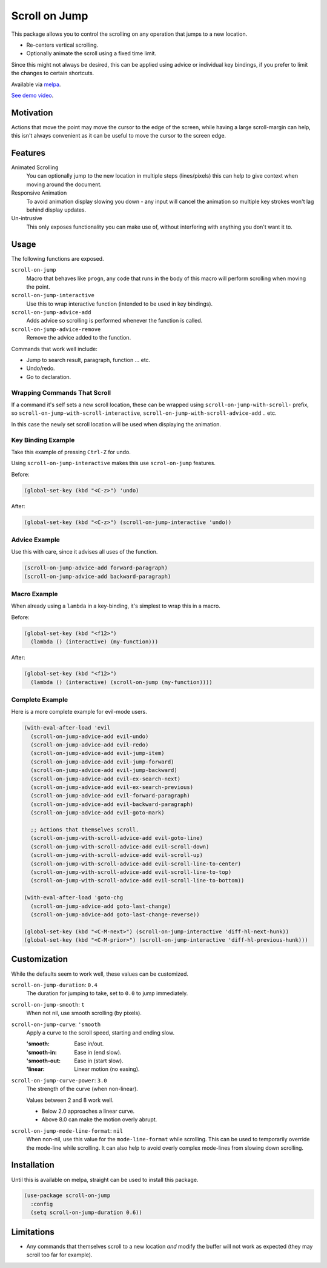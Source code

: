 
##############
Scroll on Jump
##############

This package allows you to control the scrolling on any operation that jumps to a new location.

- Re-centers vertical scrolling.
- Optionally animate the scroll using a fixed time limit.

Since this might not always be desired, this can be applied using advice or individual key bindings,
if you prefer to limit the changes to certain shortcuts.

Available via `melpa <https://melpa.org/#/scroll-on-jump>`__.

`See demo video <https://youtu.be/7krbhASqwLY>`__.


Motivation
==========

Actions that move the point may move the cursor to the edge of the screen,
while having a large scroll-margin can help, this isn't always convenient
as it can be useful to move the cursor to the screen edge.


Features
========

Animated Scrolling
   You can optionally jump to the new location in multiple steps (lines/pixels)
   this can help to give context when moving around the document.
Responsive Animation
   To avoid animation display slowing you down - any input will cancel the animation
   so multiple key strokes won't lag behind display updates.
Un-intrusive
   This only exposes functionality you can make use of,
   without interfering with anything you don't want it to.


Usage
=====

The following functions are exposed.

``scroll-on-jump``
   Macro that behaves like ``progn``,
   any code that runs in the body of this macro will perform scrolling when moving the point.
``scroll-on-jump-interactive``
   Use this to wrap interactive function (intended to be used in key bindings).
``scroll-on-jump-advice-add``
   Adds advice so scrolling is performed whenever the function is called.
``scroll-on-jump-advice-remove``
   Remove the advice added to the function.

Commands that work well include:

- Jump to search result, paragraph, function ... etc.
- Undo/redo.
- Go to declaration.


Wrapping Commands That Scroll
-----------------------------

If a command it's self sets a new scroll location,
these can be wrapped using ``scroll-on-jump-with-scroll-`` prefix,
so ``scroll-on-jump-with-scroll-interactive``, ``scroll-on-jump-with-scroll-advice-add`` .. etc.

In this case the newly set scroll location will be used when displaying the animation.


Key Binding Example
-------------------

Take this example of pressing ``Ctrl-Z`` for undo.

Using ``scroll-on-jump-interactive`` makes this use ``scrol-on-jump`` features.

Before:

.. code-block:: elisp

   (global-set-key (kbd "<C-z>") 'undo)

After:

.. code-block:: elisp

   (global-set-key (kbd "<C-z>") (scroll-on-jump-interactive 'undo))


Advice Example
--------------

Use this with care, since it advises all uses of the function.

.. code-block:: elisp

   (scroll-on-jump-advice-add forward-paragraph)
   (scroll-on-jump-advice-add backward-paragraph)


Macro Example
-------------

When already using a ``lambda`` in a key-binding, it's simplest to wrap this in a macro.


Before:

.. code-block:: elisp

   (global-set-key (kbd "<f12>")
     (lambda () (interactive) (my-function)))

After:

.. code-block:: elisp

   (global-set-key (kbd "<f12>")
     (lambda () (interactive) (scroll-on-jump (my-function))))


Complete Example
----------------

Here is a more complete example for evil-mode users.

.. code-block:: elisp

   (with-eval-after-load 'evil
     (scroll-on-jump-advice-add evil-undo)
     (scroll-on-jump-advice-add evil-redo)
     (scroll-on-jump-advice-add evil-jump-item)
     (scroll-on-jump-advice-add evil-jump-forward)
     (scroll-on-jump-advice-add evil-jump-backward)
     (scroll-on-jump-advice-add evil-ex-search-next)
     (scroll-on-jump-advice-add evil-ex-search-previous)
     (scroll-on-jump-advice-add evil-forward-paragraph)
     (scroll-on-jump-advice-add evil-backward-paragraph)
     (scroll-on-jump-advice-add evil-goto-mark)

     ;; Actions that themselves scroll.
     (scroll-on-jump-with-scroll-advice-add evil-goto-line)
     (scroll-on-jump-with-scroll-advice-add evil-scroll-down)
     (scroll-on-jump-with-scroll-advice-add evil-scroll-up)
     (scroll-on-jump-with-scroll-advice-add evil-scroll-line-to-center)
     (scroll-on-jump-with-scroll-advice-add evil-scroll-line-to-top)
     (scroll-on-jump-with-scroll-advice-add evil-scroll-line-to-bottom))

   (with-eval-after-load 'goto-chg
     (scroll-on-jump-advice-add goto-last-change)
     (scroll-on-jump-advice-add goto-last-change-reverse))

   (global-set-key (kbd "<C-M-next>") (scroll-on-jump-interactive 'diff-hl-next-hunk))
   (global-set-key (kbd "<C-M-prior>") (scroll-on-jump-interactive 'diff-hl-previous-hunk)))


Customization
=============

While the defaults seem to work well, these values can be customized.

``scroll-on-jump-duration``: ``0.4``
   The duration for jumping to take, set to ``0.0`` to jump immediately.
``scroll-on-jump-smooth``: ``t``
   When not nil, use smooth scrolling (by pixels).
``scroll-on-jump-curve``: ``'smooth``
   Apply a curve to the scroll speed, starting and ending slow.

   :'smooth: Ease in/out.
   :'smooth-in: Ease in (end slow).
   :'smooth-out: Ease in (start slow).
   :'linear: Linear motion (no easing).
``scroll-on-jump-curve-power``: ``3.0``
   The strength of the curve (when non-linear).

   Values between 2 and 8 work well.

   - Below 2.0 approaches a linear curve.
   - Above 8.0 can make the motion overly abrupt.
``scroll-on-jump-mode-line-format``: ``nil``
   When non-nil, use this value for the ``mode-line-format`` while scrolling.
   This can be used to temporarily override the mode-line while scrolling.
   It can also help to avoid overly complex mode-lines from slowing down scrolling.


Installation
============

Until this is available on melpa, straight can be used to install this package.

.. code-block:: elisp

   (use-package scroll-on-jump
     :config
     (setq scroll-on-jump-duration 0.6))


Limitations
===========

- Any commands that themselves scroll to a new location *and* modify the buffer will not work as expected
  (they may scroll too far for example).
